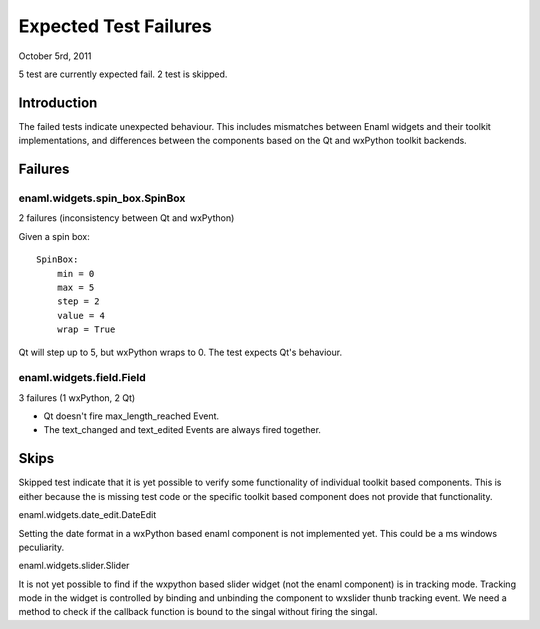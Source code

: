 ======================
Expected Test Failures
======================

October 5rd, 2011

5 test are currently expected fail.
2 test is skipped.

Introduction
============

The failed tests indicate unexpected behaviour. This includes mismatches
between Enaml widgets and their toolkit implementations, and differences
between the components based on the Qt and wxPython toolkit backends.

Failures
========

enaml.widgets.spin_box.SpinBox
------------------------------
2 failures (inconsistency between Qt and wxPython)

Given a spin box::

    SpinBox:
        min = 0
        max = 5
        step = 2
        value = 4
        wrap = True

Qt will step up to 5, but wxPython wraps to 0. The test expects Qt's behaviour.


enaml.widgets.field.Field
-------------------------
3 failures (1 wxPython, 2 Qt)

* Qt doesn't fire max_length_reached Event.
* The text_changed and text_edited Events are always fired together.

Skips
=====

Skipped test indicate that it is yet possible to verify some functionality
of individual toolkit based components. This is either because the is missing
test code or the specific toolkit based component does not provide that
functionality.

enaml.widgets.date_edit.DateEdit

Setting the date format in a wxPython based enaml component is not implemented
yet. This could be a ms windows peculiarity.

enaml.widgets.slider.Slider

It is not yet possible to find if the wxpython based slider widget (not the enaml
component) is in tracking mode. Tracking mode in the widget is controlled by
binding and unbinding the component to wxslider thunb tracking event. We
need a method to check if the callback function is bound to the singal
without firing the singal.
